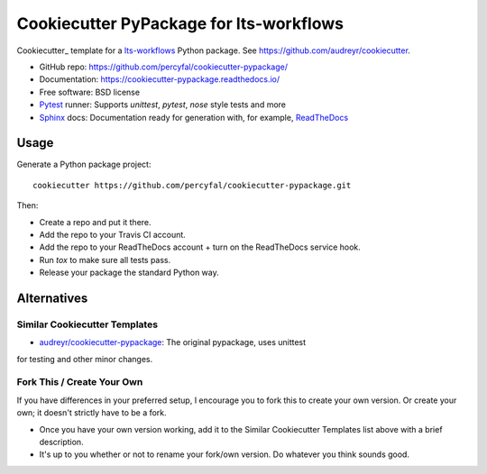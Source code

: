 =========================================
Cookiecutter PyPackage for lts-workflows
=========================================

Cookiecutter_ template for a lts-workflows_ Python package. See
https://github.com/audreyr/cookiecutter.

* GitHub repo: https://github.com/percyfal/cookiecutter-pypackage/
* Documentation: https://cookiecutter-pypackage.readthedocs.io/
* Free software: BSD license
* Pytest_ runner: Supports `unittest`, `pytest`, `nose` style tests and more
* Sphinx_ docs: Documentation ready for generation with, for example, ReadTheDocs_

Usage
-----

Generate a Python package project::

    cookiecutter https://github.com/percyfal/cookiecutter-pypackage.git

Then:

* Create a repo and put it there.
* Add the repo to your Travis CI account.
* Add the repo to your ReadTheDocs account + turn on the ReadTheDocs service hook.
* Run `tox` to make sure all tests pass.
* Release your package the standard Python way.

  
Alternatives
------------

Similar Cookiecutter Templates
~~~~~~~~~~~~~~~~~~~~~~~~~~~~~~

* `audreyr/cookiecutter-pypackage`_: The original pypackage, uses unittest
for testing and other minor changes.
  

Fork This / Create Your Own
~~~~~~~~~~~~~~~~~~~~~~~~~~~

If you have differences in your preferred setup, I encourage you to fork this
to create your own version. Or create your own; it doesn't strictly have to
be a fork.

* Once you have your own version working, add it to the Similar Cookiecutter
  Templates list above with a brief description.

* It's up to you whether or not to rename your fork/own version. Do whatever
  you think sounds good.

  
.. _Travis-CI: http://travis-ci.org/
.. _Tox: http://testrun.org/tox/
.. _Sphinx: http://sphinx-doc.org/
.. _ReadTheDocs: https://readthedocs.io/
.. _`pyup.io`: https://pyup.io/
.. _`audreyr/cookiecutter-pypackage`: https://github.com/Nekroze/cookiecutter-pypackage
.. _Bumpversion: https://github.com/peritus/bumpversion
.. _PyPi: https://pypi.python.org/pypi
.. _Pytest: http://pytest.org/
.. _PyPy: http://pypy.org/
.. _Wheel: http://pythonwheels.com
.. _lts-workflows: http://lts-workflows.readthedocs.io/en/latest/
